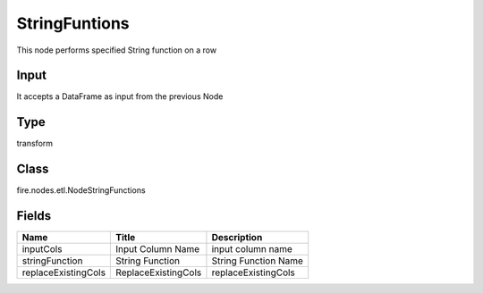 
StringFuntions
========== 

This node performs specified String function on a row

Input
---------- 

It accepts a DataFrame as input from the previous Node

Type
---------- 

transform

Class
---------- 

fire.nodes.etl.NodeStringFunctions

Fields
---------- 

+---------------------+---------------------+----------------------+
| Name                | Title               | Description          |
+=====================+=====================+======================+
| inputCols           | Input Column Name   | input column name    |
+---------------------+---------------------+----------------------+
| stringFunction      | String Function     | String Function Name |
+---------------------+---------------------+----------------------+
| replaceExistingCols | ReplaceExistingCols | replaceExistingCols  |
+---------------------+---------------------+----------------------+